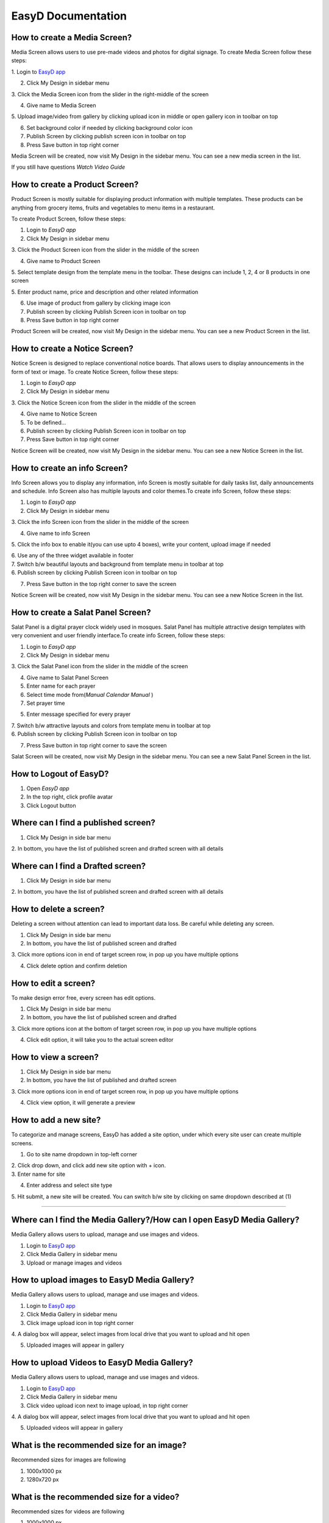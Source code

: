 ===================
EasyD Documentation
===================

How to create a Media Screen?
=============================

Media Screen allows users to use pre-made videos and photos for digital
signage. To create Media Screen follow these steps:

1. Login to `EasyD <https://app.easyd.io/>`__
`app <https://app.easyd.io/>`__

2. Click My Design in sidebar menu

3. Click the Media Screen icon from the slider in the right-middle of
the screen

4. Give name to Media Screen

5. Upload image/video from gallery by clicking upload icon in middle or
open gallery icon in toolbar on top\ |image1|\ |image2|

6. Set background color if needed by clicking background color icon

7. Publish Screen by clicking publish screen icon in toolbar on top

8. Press Save button in top right corner

Media Screen will be created, now visit My Design in the sidebar menu.
You can see a new media screen in the list.

If you still have questions *Watch Video Guide*

How to create a Product Screen?
===============================

Product Screen is mostly suitable for displaying product information
with multiple templates. These products can be anything from grocery
items, fruits and vegetables to menu items in a restaurant.

To create Product Screen, follow these steps:

1. Login to *EasyD app*

2. Click My Design in sidebar menu

3. Click the Product Screen icon from the slider in the middle of the
screen

4. Give name to Product Screen

5. Select template design from the template menu in the toolbar. These
designs can include 1, 2, 4 or 8 products in one screen

5. Enter product name, price and description and other related
information

6. Use image of product from gallery by clicking image icon

7. Publish screen by clicking Publish Screen icon in toolbar on top

8. Press Save button in top right corner

Product Screen will be created, now visit My Design in the sidebar menu.
You can see a new Product Screen in the list.

How to create a Notice Screen?
==============================

Notice Screen is designed to replace conventional notice boards. That
allows users to display announcements in the form of text or image. To
create Notice Screen, follow these steps:

1. Login to *EasyD app*

2. Click My Design in sidebar menu

3. Click the Notice Screen icon from the slider in the middle of the
screen

4. Give name to Notice Screen

5. To be defined…

6. Publish screen by clicking Publish Screen icon in toolbar on top

7. Press Save button in top right corner

Notice Screen will be created, now visit My Design in the sidebar menu.
You can see a new Notice Screen in the list.

How to create an info Screen?
=============================

Info Screen allows you to display any information, info Screen is mostly
suitable for daily tasks list, daily announcements and schedule. Info
Screen also has multiple layouts and color themes.To create info Screen,
follow these steps:

1. Login to *EasyD app*

2. Click My Design in sidebar menu

3. Click the info Screen icon from the slider in the middle of the
screen

4. Give name to info Screen

5. Click the info box to enable it(you can use upto 4 boxes), write your
content, upload image if needed

| 6. Use any of the three widget available in footer
| 7. Switch b/w beautiful layouts and background from template menu in
  toolbar at top
| 6. Publish screen by clicking Publish Screen icon in toolbar on top

7. Press Save button in the top right corner to save the screen

Notice Screen will be created, now visit My Design in the sidebar menu.
You can see a new Notice Screen in the list.

How to create a Salat Panel Screen?
===================================

Salat Panel is a digital prayer clock widely used in mosques. Salat
Panel has multiple attractive design templates with very convenient and
user friendly interface.To create info Screen, follow these steps:

1. Login to *EasyD app*

2. Click My Design in sidebar menu

3. Click the Salat Panel icon from the slider in the middle of the
screen

4. Give name to Salat Panel Screen

5. Enter name for each prayer

6. Select time mode from(*Manual* *Calendar* *Manual* )

7. Set prayer time

5. Enter message specified for every prayer

| 7. Switch b/w attractive layouts and colors from template menu in
  toolbar at top
| 6. Publish screen by clicking Publish Screen icon in toolbar on top

7. Press Save button in top right corner to save the screen

Salat Screen will be created, now visit My Design in the sidebar menu.
You can see a new Salat Panel Screen in the list.

How to Logout of EasyD?
=======================

1. Open *EasyD app*

2. In the top right, click profile avatar

3. Click Logout button

Where can I find a published screen?
====================================

1. Click My Design in side bar menu

2. In bottom, you have the list of published screen and drafted screen
with all details

Where can I find a Drafted screen?
==================================

1. Click My Design in side bar menu

2. In bottom, you have the list of published screen and drafted screen
with all details

How to delete a screen?
=======================

Deleting a screen without attention can lead to important data loss. Be
careful while deleting any screen.

1. Click My Design in side bar menu

2. In bottom, you have the list of published screen and drafted

3. Click more options icon in end of target screen row, in pop up you
have multiple options

4. Click delete option and confirm deletion

How to edit a screen?
=====================

To make design error free, every screen has edit options.

1. Click My Design in side bar menu

2. In bottom, you have the list of published screen and drafted

3. Click more options icon at the bottom of target screen row, in pop up
you have multiple options

4. Click edit option, it will take you to the actual screen editor

How to view a screen?
=====================

1. Click My Design in side bar menu

2. In bottom, you have the list of published and drafted screen

3. Click more options icon in end of target screen row, in pop up you
have multiple options

4. Click view option, it will generate a preview

How to add a new site?
======================

To categorize and manage screens, EasyD has added a site option, under
which every site user can create multiple screens.

1. Go to site name dropdown in top-left corner

| 2. Click drop down, and click add new site option with + icon.
| 3. Enter name for site

4. Enter address and select site type

5. Hit submit, a new site will be created. You can switch b/w site by
clicking on same dropdown described at (1)

============================================================

Where can I find the Media Gallery?/How can I open EasyD Media Gallery?
=======================================================================

Media Gallery allows users to upload, manage and use images and videos.

1. Login to `EasyD app <https://app.easyd.io/>`__

2. Click Media Gallery in sidebar menu

3. Upload or manage images and videos

How to upload images to EasyD Media Gallery?
============================================

Media Gallery allows users to upload, manage and use images and videos.

1. Login to `EasyD app <https://app.easyd.io/>`__

2. Click Media Gallery in sidebar menu

3. Click image upload icon in top right corner

4. A dialog box will appear, select images from local drive that you
want to upload and hit open

5. Uploaded images will appear in gallery

How to upload Videos to EasyD Media Gallery?
============================================

Media Gallery allows users to upload, manage and use images and videos.

1. Login to `EasyD app <https://app.easyd.io/>`__

2. Click Media Gallery in sidebar menu

3. Click video upload icon next to image upload, in top right corner

4. A dialog box will appear, select images from local drive that you
want to upload and hit open

5. Uploaded videos will appear in gallery

What is the recommended size for an image?
==========================================

Recommended sizes for images are following

1. 1000x1000 px

2. 1280x720 px

What is the recommended size for a video?
=========================================

Recommended sizes for videos are following

1. 1000x1000 px

2. 1280x720 px

How to delete an image in EasyD Media Gallery?
==============================================

1. Login to `EasyD app <https://app.easyd.io/>`__

2. Click Media Gallery in sidebar menu

3. Click on the image you want to delete

4. A colored outline will appear around the image to ensure that image
      is selected correctly.

5. After selecting the image, hit delete icon next to video upload icon

6. Confirm the deletion

How to delete a video in EasyD Media Gallery?
=============================================

1. Login to `EasyD app <https://app.easyd.io/>`__

2. Click Media Gallery in sidebar menu

3. Click on the video you want to delete

4. A colored outline will appear around the video to ensure that video
      is selected correctly.

5. After selecting the video, hit delete icon next to video upload icon

6. Confirm the deletion

How can I search an image/video in the Media Gallery?
=====================================================

Users can search in images and videos by their name.

1. Login to `EasyD app <https://app.easyd.io/>`__

2. Click Media Gallery in sidebar menu

3. Go to search bar with magnifier icon

4. Enter image/video name that you want to search

5. Filtered results will appear on screen

Can I filter images and videos separately?
==========================================

Yes, users can filter images and videos.

1. Login to `EasyD app <https://app.easyd.io/>`__

2. Click Media Gallery in sidebar menu

3. By default, Media Gallery displays all media, Users can filter video
      or image separately.

4. To apply filter, hit choose b/w All media: Video: Images

5. Filtered results will appear on screen

============================================================

How to create a Slideshow?
==========================

Slideshow allows users to generate a slideshow of already created
screens with custom time duration. To create Slideshow, follow these
steps:

1.  Login to *EasyD app*

2.  Click Slideshow in sidebar menu

3.  Enter a name for slideshow

4.  Click “+” icon

5.  A dialogue box will appear, select the screen from the dropdown name
       “screens” that you want to add in the first slide

6.  Set time duration (how long you want screen to display in slideshow)

7.  You can add further screens to slides by clicking the “+” icon after
       every slide.

8.  After adding required slides and screens, preview the slideshow to
       ensure correct flow

9.  Publish Slideshow by clicking publish Screen icon in toolbar on top

10. Press Save button in the top right corner to save the screen

Slideshow will be created, now visit My Design in the sidebar menu. You
can see a new Slideshow in the list.

How to edit/update a Slideshow?
===============================

Slideshow allows users to generate a slideshow of already created
screens with custom time duration. To edit slideshow, follow these
steps:

1. Login to *EasyD app*

2. Click My Design in sidebar menu

3. In bottom, you have the list of created and drafted slideshows

4. Click more options icon at the end of target slideshow row, a pop up
      will appear with multiple options

5. Click edit option, it will take you to actual Slideshow editor

6. Edit the changes, hit update button in the top right corner

7. Slideshow will be updated

How to add a new slide to Slideshow?
====================================

Slideshow allows users to generate a slideshow of already created
screens with custom time duration. To add new slide to Slideshow, follow
these steps:

1. Login to *EasyD app*

2. Click My Design in sidebar menu

3. In bottom, you have the list of created and drafted slideshows

4. Click more options icon in end of target slideshow row, in pop up you
      have multiple options

5. Click edit option, it will take you to actual Slideshow editor

6. A dialogue box will appear, select the screen from the dropdown name
      “screens” that you want to add in the first slide.

7. Set time duration, how long you want screen to display in slideshow

8. Hit done button, a new slide will appear in slideshow timeline

How to edit a slide in Slideshow?
=================================

Slideshow allows users to generate a slideshow of already created
screens with custom time duration. To edit a slide in slideshow, follow
these steps:

1. Login to *EasyD app*

2. Click My Design in sidebar menu

3. In bottom, you have the list of created and drafted slideshows

4. Click more options icon in end of target slideshow row, in pop up you
      have multiple options

5. Click edit option, it will take you to actual Slideshow editor

6. Every slide has an edit icon on it. Click edit icon on slide to
      update

7. A dialogue box will appear, update screen and time duration

9. Hit done button, an updated slide will appear in slideshow timeline

How to delete a slide in Slideshow?
===================================

Slideshow allows users to generate a slideshow of already created
screens with custom time duration. To delete a slide in slideshow,
follow these steps:

1. Login to *EasyD app*

2. Click My Design in sidebar menu

3. In bottom, you have the list of created and drafted slideshows

4. Click more options icon in end of target slideshow row, in pop up you
      have multiple options

5. Click edit option, it will take you to actual Slideshow editor

6. Every slide has a delete icon on it. Click delete icon on slide to
      delete slide

7. A dialogue box will appear to confirm deletion, hit the confirm
      button. Selected slide will be deleted from the slideshow timeline

============================================================

How to set/add a display in EasyD?
==================================

After creating a screen from templates, user has to attach a display
device to display the screen.To set/add a display, follow these steps:

1. Login to *EasyD app*

2. Click My Displays in sidebar menu

3. Click “+” icon

A dialogue box will appear. Set the following details

1. Enter name for display

2. Select a screen to display

3. Select orientation portrait/landscape

4. Set resolution

5. Hit save button, A new display will appear in list

How to edit a display in EasyD?
===============================

After creating a screen from templates, user has to attach a display
device to display the screen.To set/add a display, follow these steps:

1. Login to *EasyD app*

2. Click My Displays in sidebar menu

3. You have a list of added displays, click more option at the end of
      target row

4. Few options appear. Click edit option

A dialogue box will appear, update the details

5. Enter name for display

6. Select a screen to display

7. Select orientation portrait/landscape

8. Set resolution

4. Hit save button, display will be updated

How to delete a display in EasyD?
=================================

1. Login to *EasyD app*

2. Click My Displays in sidebar menu

3. You have a list of added displays, click more option at the end of
      target row

4. Few options appear. Click delete option

5. Confirm deletion, your display will be deleted

How to pair a display in EasyD?
===============================

Before pairing a display, the user has to add a display. While adding a
display, user has a choice to pair it, but they can also pair and unpair
later

1. Login to *EasyD app*

2. Click My Displays in sidebar menu

3. You have a list of added displays, check status column against the
      required display

4. If it is unpaired, click unpaired button

5. A dialogue box will appear enter a 6-digit PIN, ( Displayed on
      display device after installing EasyD Player app)

6. Click pair button, pairing process will be completed

How to unpair a display in EasyD?
=================================

Before pairing a display, the user has to add a display. While adding a
display user has a choice to pair it, but they can also pair and unpair
later

1. Login to *EasyD app*

2. Click My Displays in sidebar menu

3. You have a list of added displays, check status column against the
      required display

4. If it is paired, click paired button

5. Confirm unpair

============================================================

How to add users' roles in EasyD?
=================================

To manage workload, EasyD has a feature to add multiple users with
different roles to manage workload easily. To add user, follow these
simple steps

1. Login to *EasyD app*

2. Click Users in sidebar menu

3. Click “+” icon

A dialogue box will appear. Set the following details

4. Enter name user mail id

5. Set users role

6. Hit save button, a new user will be created

How to edit users' roles in EasyD?
==================================

To manage workload, EasyD has a feature to add multiple users with
different roles to manage workload easily. To edit user’s role follow
these simple steps

1. Login to *EasyD app*

2. Click Users in sidebar menu

3. You have a list of users with their role, click more options at the
      end of each user

4. A dialogue will appear with few options, Click edit

5. Set changes

6. Hit update button, user’s role will be updated

How to delete users' roles in EasyD?
====================================

To manage workload, EasyD has a feature to add multiple users with
different roles to manage workload easily. To delete user’s role, follow
these simple steps

1. Login to *EasyD app*

2. Click Users in sidebar menu

3. You have list of users with their role, click more options at the end
      of each user

4. A dialogue will be appear with few options, click delete

5. Hit confirmation button, User’s role will be deleted

============================================================

How can I edit my site information in EasyD?
============================================

After creating a site, users can edit site information anytime. To edit
site information, just follow these steps

1. Login to *EasyD app*

2. Click Settings in sidebar menu

3. Update information that needed

4. Hit save button on right, information will be updated

How can I edit/update my site name in EasyD?
============================================

After creating a site, users can edit site information anytime. To edit
site name, just follow these steps

1. Login to *EasyD app*

2. Click Settings in sidebar menu

3. Update site name under site name field

4. Hit save button in right, site name will be updated

How can I edit/update my site address in EasyD?
===============================================

After creating a site, users can edit site information anytime. To edit
site address just follow these steps

1. Login to *EasyD app*

2. Click Settings in sidebar menu

3. Update site address under site address field

5. Hit save button on right, site address will be updated

How can I edit/update my site category in EasyD?
================================================

After creating a site, users can edit site information anytime. To edit
site category, just follow these steps

1. Login to *EasyD app*

2. Click Settings in sidebar menu

3. Click site category dropdown, update category

4. Hit save button on right, site category will be updated

How can I edit/update time format ?
===================================

EasyD offers both 12h and 24h time format so users can manage time
according to their audience needs. To switch time format, follow these
steps

1. Login to *EasyD app*

2. Click Settings in sidebar menu

3. Set required time format (filled colored radio button shows the
      current selected time format)

4. Hit save button in right, time format will be updated

How can I update/change input language in EasyD ?
=================================================

Currently EasyD offers upto Three input languages. Users can switch
between anytime. To change language, follow these steps

1. Login to *EasyD app*

2. Click Settings in sidebar menu

3. Click language dropdown, update language

4. Hit save button on right, language will be updated

How can I delete a site in EasyD ?
==================================

Deleting a site without attention can lead to important data loss. Be
careful while deleting any site. Follow the steps below to delete a site

1. Login to *EasyD app*

2. Click Settings in sidebar menu

3. At bottom, field and delete button

4. Carefully enter site name and hit delete button

5. To save from unintentional date loss, a waning alert will appear
      read, carefully and confirm deletion

6. Site will be deleted

============================================================

How to give feedback in EasyD?
==============================

User’s feedback will let us improve the customer experience with EasyD.
We warmly welcome feedbacks

1. Login to *EasyD app*

2. Click feedback in sidebar menu

3. A feedback window will be appeared

4. Rate satisfaction

5. Type feedback

6. Hit submitted

Our team will make every effort to respond to user feedback.

.. |image1| image:: vertopal_9b9d2269cd0a4852981ffee228f5d779/media/image1.png
   :width: 0.34896in
   :height: 0.34896in
.. |image2| image:: vertopal_9b9d2269cd0a4852981ffee228f5d779/media/image2.png
   :width: 0.30729in
   :height: 0.30729in
